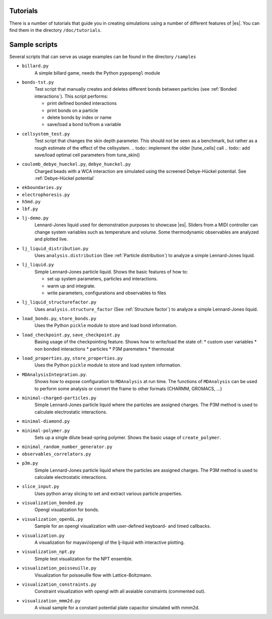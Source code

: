 Tutorials
=========

There is a number of tutorials that guide you in creating simulations using a number of different features of |es|. You can find them in the directory ``/doc/tutorials``.

Sample scripts
==============

Several scripts that can serve as usage examples can be found in the directory ``/samples``

* ``billard.py`` 
    A simple billard game, needs the Python ``pypopengl`` module

* ``bonds-tst.py``
   Test script that manually creates and deletes different bonds between particles (see :ref:`Bonded interactions`). This script performs:
  
   * print defined bonded interactions 
   * print bonds on a particle
   * delete bonds by index or name
   * save/load a bond to/from a variable
 

* ``cellsystem_test.py``
    Test script that changes the skin depth parameter.  This should not be seen as a benchmark, but rather as a rough estimate of the effect of the cellsystem.     
    .. todo:: implement the older [tune_cells] call
    .. todo:: add save/load optimal cell parameters from tune_skin()
    

* ``coulomb_debye_hueckel.py``,  ``debye_hueckel.py``
    Charged beads with a WCA interaction are simulated using the screened Debye-Hückel potential. See :ref:`Debye-Hückel potential`


* ``ekboundaries.py``

* ``electrophoresis.py``

* ``h5md.py``

* ``lbf.py``

* ``lj-demo.py``
    Lennard-Jones liquid used for demonstration purposes to showcase |es|.
    Sliders from a MIDI controller can change system variables such as
    temperature and volume. Some thermodynamic observables are analyzed and
    plotted live.

* ``lj_liquid_distribution.py``
    Uses ``analysis.distribution`` (See :ref:`Particle distribution`) to analyze a simple Lennard-Jones liquid.

* ``lj_liquid.py``
    Simple Lennard-Jones particle liquid. Shows the basic features of how to:

    * set up system parameters, particles and interactions.
    * warm up and integrate. 
    * write parameters, configurations and observables to files

* ``lj_liquid_structurefactor.py``
    Uses ``analysis.structure_factor`` (See :ref:`Structure factor`) to analyze a simple Lennard-Jones liquid.


* ``load_bonds.py``,  ``store_bonds.py``
    Uses the Python ``pickle`` module to store and load bond information.

* ``load_checkpoint.py``,  ``save_checkpoint.py``
   Basing usage of the checkpointing feature. Shows how to write/load the state of:   
   * custom user variables
   * non bonded interactions
   * particles
   * P3M paremeters
   * thermostat

* ``load_properties.py``,  ``store_properties.py``
    Uses the Python ``pickle`` module to store and load system information.

* ``MDAnalysisIntegration.py``.
    Shows how to expose configuration to ``MDAnalysis`` at run time. The functions of ``MDAnalysis`` can be used to perform some analysis or 
    convert the frame to other formats (CHARMM, GROMACS, ...)

* ``minimal-charged-particles.py``
   Simple Lennard-Jones particle liquid where the particles are assigned charges. The P3M method is used to calculate electrostatic interactions. 

* ``minimal-diamond.py``

* ``minimal-polymer.py``
   Sets up a single dilute bead-spring polymer. Shows the basic usage of ``create_polymer``.

* ``minimal_random_number_generator.py``

* ``observables_correlators.py``

* ``p3m.py``
   Simple Lennard-Jones particle liquid where the particles are assigned charges. The P3M method is used to calculate electrostatic interactions. 

* ``slice_input.py``
    Uses python array slicing to set and extract various particle properties.

* ``visualization_bonded.py``
    Opengl visualization for bonds.

* ``visualization_openGL.py``
    Sample for an opengl visualization with user-defined keyboard- and timed callbacks.

* ``visualization.py``
    A visualization for mayavi/opengl of the lj-liquid with interactive plotting.

* ``visualization_npt.py``
    Simple test visualization for the NPT ensemble.

* ``visualization_poisseuille.py``
    Visualization for poisseuille flow with Lattice-Boltzmann.

* ``visualization_constraints.py``
    Constraint visualization with opengl with all avaiable constraints (commented out).

* ``visualization_mmm2d.py``
    A visual sample for a constant potential plate capacitor simulated with mmm2d.


